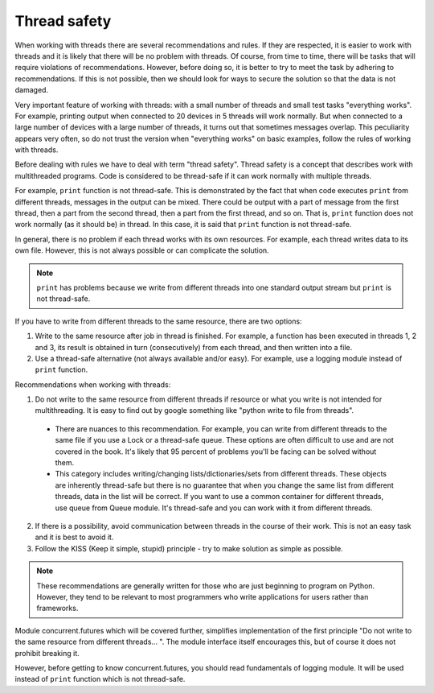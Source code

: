 Thread safety
----------------------

When working with threads there are several recommendations and rules. If they
are respected, it is easier to work with threads and it is likely that there
will be no problem with threads. Of course, from time to time, there will
be tasks that will require violations of recommendations. However, before doing
so, it is better to try to meet the task by adhering to recommendations. If this
is not possible, then we should look for ways to secure the solution so that
the data is not damaged.

Very important feature of working with threads: with a small number of threads
and small test tasks "everything works". For example, printing output when
connected to 20 devices in 5 threads will work normally. But when connected to
a large number of devices with a large number of threads, it turns out that
sometimes messages overlap. This peculiarity appears very
often, so do not trust the version when "everything works" on basic examples,
follow the rules of working with threads.

Before dealing with rules we have to deal with term "thread safety". Thread
safety is a concept that describes work with multithreaded programs. Code is
considered to be thread-safe if it can work normally with multiple threads.

For example, ``print`` function is not thread-safe. This is demonstrated by the
fact that when code executes ``print`` from different threads, messages in the
output can be mixed. There could be output with a part of message from the
first thread, then a part from the second thread, then a part from the first
thread, and so on. That is, ``print`` function does not work normally (as it
should be) in thread. In this case, it is said that ``print`` function is
not thread-safe.

In general, there is no problem if each thread works with its own resources.
For example, each thread writes data to its own file. However, this is not
always possible or can complicate the solution.

.. note::

    ``print`` has problems because we write from different threads into one
    standard output stream  but ``print`` is not thread-safe.

If you have to write from different threads to the same resource, there are two options:

1. Write to the same resource after job in thread is finished. For example, a
   function has been executed in threads 1, 2 and 3, its result is obtained in
   turn (consecutively) from each thread, and then written into a file. 
2. Use a thread-safe alternative (not always available and/or easy). For example,
   use a logging module instead of ``print`` function.

Recommendations when working with threads:

1. Do not write to the same resource from different threads if resource or what
   you write is not intended for multithreading. It is easy to find out by google 
   something like "python write to file from threads".

  * There are nuances to this recommendation. For example, you can write from
    different threads to the same file if you use a Lock or a thread-safe queue.
    These options are often difficult to use and are not covered in the book.
    It's likely that 95 percent of problems you'll be facing can be solved
    without them.
  * This category includes writing/changing lists/dictionaries/sets from
    different threads. These objects are inherently thread-safe but there
    is no guarantee that when you change the same list from different threads,
    data in the list will be correct. If you want to use a common container for
    different threads, use queue from Queue module. It's thread-safe and you can
    work with it from different threads.

2. If there is a possibility, avoid communication between threads in the course
   of their work. This is not an easy task and it is best to avoid it.
3. Follow the KISS (Keep it simple, stupid) principle - try to make solution
   as simple as possible.

.. note::

    These recommendations are generally written for those who are just beginning
    to program on Python. However, they tend to be relevant to most programmers
    who write applications for users rather than frameworks.
    

Module concurrent.futures which will be covered further, simplifies
implementation of the first principle "Do not write to the same resource from
different threads... ". The module interface itself encourages this, but of
course it does not prohibit breaking it.

However, before getting to know concurrent.futures, you should read
fundamentals of logging module. It will be used instead of ``print``
function which is not thread-safe.
